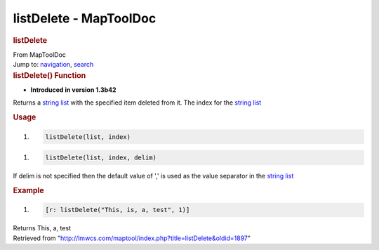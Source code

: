 =======================
listDelete - MapToolDoc
=======================

.. contents::
   :depth: 3
..

.. container:: noprint
   :name: mw-page-base

.. container:: noprint
   :name: mw-head-base

.. container:: mw-body
   :name: content

   .. container:: mw-indicators

   .. rubric:: listDelete
      :name: firstHeading
      :class: firstHeading

   .. container:: mw-body-content
      :name: bodyContent

      .. container::
         :name: siteSub

         From MapToolDoc

      .. container::
         :name: contentSub

      .. container:: mw-jump
         :name: jump-to-nav

         Jump to: `navigation <#mw-head>`__, `search <#p-search>`__

      .. container:: mw-content-ltr
         :name: mw-content-text

         .. rubric:: listDelete() Function
            :name: listdelete-function

         .. container:: template_version

            • **Introduced in version 1.3b42**

         .. container:: template_description

            Returns a `string list <Macros:string_list>`__
            with the specified item deleted from it. The index for the
            `string list <Macros:string_list>`__

         .. rubric:: Usage
            :name: usage

         .. container:: mw-geshi mw-code mw-content-ltr

            .. container:: mtmacro source-mtmacro

               #. .. code-block:: none

                     listDelete(list, index)

         .. container:: mw-geshi mw-code mw-content-ltr

            .. container:: mtmacro source-mtmacro

               #. .. code-block:: none

                     listDelete(list, index, delim)

         If delim is not specified then the default value of ',' is used
         as the value separator in the `string
         list <Macros:string_list>`__

         .. rubric:: Example
            :name: example

         .. container:: template_example

            .. container:: mw-geshi mw-code mw-content-ltr

               .. container:: mtmacro source-mtmacro

                  #. .. code-block:: none

                        [r: listDelete("This, is, a, test", 1)]

            Returns This, a, test

      .. container:: printfooter

         Retrieved from
         "http://lmwcs.com/maptool/index.php?title=listDelete&oldid=1897"

